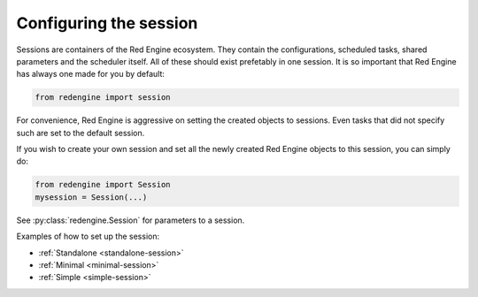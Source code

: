 Configuring the session
=======================

Sessions are containers of the Red Engine ecosystem.
They contain the configurations, scheduled tasks, 
shared parameters and the scheduler itself.
All of these should exist prefetably in one session.
It is so important that Red Engine has always one made
for you by default:

.. code-block:: python

    from redengine import session

For convenience, Red Engine is aggressive on setting 
the created objects to sessions. Even tasks that 
did not specify such are set to the default session. 

If you wish to create your own session and set all 
the newly created Red Engine objects to this session,
you can simply do:

.. code-block:: python

    from redengine import Session
    mysession = Session(...)

See :py:class:`redengine.Session` for parameters 
to a session.

Examples of how to set up the session:

- :ref:`Standalone <standalone-session>`
- :ref:`Minimal <minimal-session>`
- :ref:`Simple <simple-session>`
